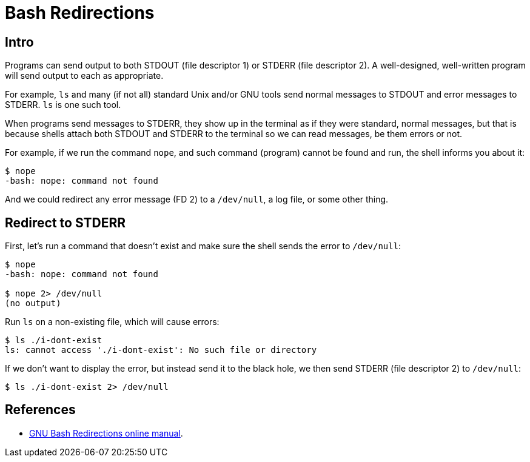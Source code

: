 = Bash Redirections
:page-subtitle:

== Intro

Programs can send output to both STDOUT (file descriptor 1) or STDERR (file descriptor 2).
A well-designed, well-written program will send output to each as appropriate.

For example, `ls` and many (if not all) standard Unix and/or GNU tools send normal messages to STDOUT and error messages to STDERR.
`ls` is one such tool.

When programs send messages to STDERR, they show up in the terminal as if they were standard, normal messages, but that is because shells attach both STDOUT and STDERR to the terminal so we can read messages, be them errors or not.

For example, if we run the command `nope`, and such command (program) cannot be found and run, the shell informs you about it:

[source,shell-session]
----
$ nope
-bash: nope: command not found
----

And we could redirect any error message (FD 2) to a `/dev/null`, a log file, or some other thing.

== Redirect to STDERR

First, let's run a command that doesn't exist and make sure the shell sends the error to `/dev/null`:

[source,shell-session]
----
$ nope
-bash: nope: command not found

$ nope 2> /dev/null
(no output)
----

Run `ls` on a non-existing file, which will cause errors:

[source,shell-session]
----
$ ls ./i-dont-exist
ls: cannot access './i-dont-exist': No such file or directory
----

If we don't want to display the error, but instead send it to the black hole, we then send STDERR (file descriptor 2) to `/dev/null`:

[source,shell-session]
----
$ ls ./i-dont-exist 2> /dev/null
----

== References

* link:https://www.gnu.org/software/bash/manual/html_node/Redirections.html[GNU Bash Redirections online manual^].
